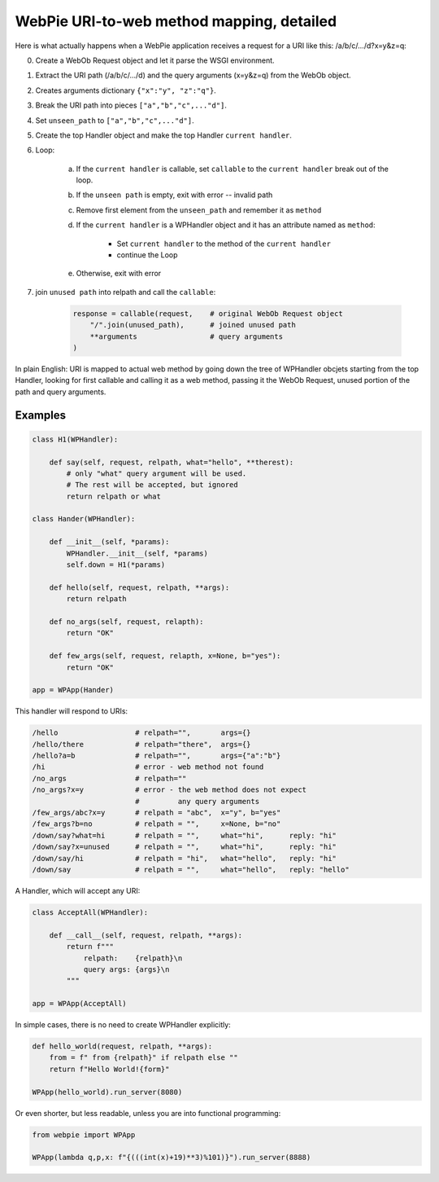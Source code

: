 WebPie URI-to-web method mapping, detailed
==========================================

Here is what actually happens when a WebPie application receives a request for a URI like this: /a/b/c/.../d?x=y&z=q:

0. Create a WebOb Request object and let it parse the WSGI environment.
#. Extract the URI path (/a/b/c/.../d) and the query arguments (x=y&z=q) from the WebOb object.
#. Creates arguments dictionary ``{"x":"y", "z":"q"}``.
#. Break the URI path into pieces ``["a","b","c",..."d"]``.
#. Set ``unseen_path`` to ``["a","b","c",..."d"]``.
#. Create the top Handler object and make the top Handler ``current handler``.
#. Loop:

        a. If the ``current handler`` is callable, set ``callable`` to the ``current handler`` break out of the loop.
        b. If the ``unseen path`` is empty, exit with error -- invalid path
        c. Remove first element from the ``unseen_path`` and remember it as ``method``
        d. If the ``current handler`` is a WPHandler object and it has an attribute named as ``method``:
            
            * Set ``current handler`` to the method of the ``current handler``
            * continue the Loop
        
        e. Otherwise, exit with error

#. join ``unused path`` into relpath and call the ``callable``:

    .. code-block:: python

        response = callable(request,    # original WebOb Request object
            "/".join(unused_path),      # joined unused path
            **arguments                 # query arguments
        )

In plain English: URI is mapped to actual web method by going down the tree of WPHandler obcjets starting from the top Handler, 
looking for first callable and calling it as a web method,
passing it the WebOb Request, unused portion of the path and query arguments.

Examples
--------

.. code-block:: python

    class H1(WPHandler):
    
        def say(self, request, relpath, what="hello", **therest):
            # only "what" query argument will be used. 
            # The rest will be accepted, but ignored
            return relpath or what

    class Hander(WPHandler):
    
        def __init__(self, *params):
            WPHandler.__init__(self, *params)
            self.down = H1(*params)
    
        def hello(self, request, relpath, **args):
            return relpath
            
        def no_args(self, request, relapth):
            return "OK"
            
        def few_args(self, request, relapth, x=None, b="yes"):
            return "OK"
            
    app = WPApp(Hander)
            
This handler will respond to URIs:

.. code-block:: shell

    /hello                  # relpath="",       args={}
    /hello/there            # relpath="there",  args={}
    /hello?a=b              # relpath="",       args={"a":"b"}
    /hi                     # error - web method not found
    /no_args                # relpath=""
    /no_args?x=y            # error - the web method does not expect 
                            #         any query arguments
    /few_args/abc?x=y       # relpath = "abc",  x="y", b="yes"
    /few_args?b=no          # relpath = "",     x=None, b="no"
    /down/say?what=hi       # relpath = "",     what="hi",      reply: "hi"
    /down/say?x=unused      # relpath = "",     what="hi",      reply: "hi"
    /down/say/hi            # relpath = "hi",   what="hello",   reply: "hi"
    /down/say               # relpath = "",     what="hello",   reply: "hello"
    
A Handler, which will accept any URI:
 
.. code-block:: python

    class AcceptAll(WPHandler):
    
        def __call__(self, request, relpath, **args):
            return f"""
                relpath:    {relpath}\n
                query args: {args}\n
            """
            
    app = WPApp(AcceptAll)

In simple cases, there is no need to create WPHandler explicitly:
    
.. code-block:: python

    def hello_world(request, relpath, **args):
        from = f" from {relpath}" if relpath else ""
        return f"Hello World!{form}"
    
    WPApp(hello_world).run_server(8080)

Or even shorter, but less readable, unless you are into functional programming:

.. code-block:: python

    from webpie import WPApp

    WPApp(lambda q,p,x: f"{(((int(x)+19)**3)%101)}").run_server(8888)

    


